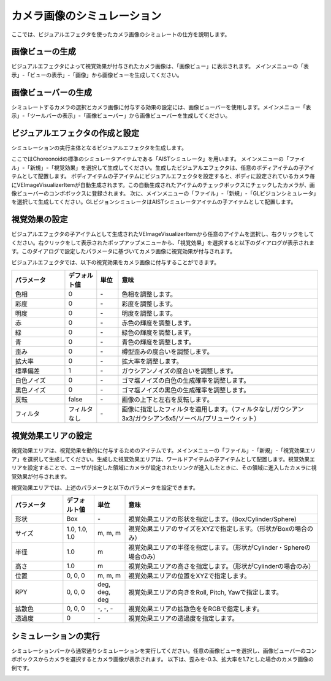 
カメラ画像のシミュレーション
============================

ここでは、ビジュアルエフェクタを使ったカメラ画像のシミュレートの仕方を説明します。


画像ビューの生成
----------------

ビジュアルエフェクタによって視覚効果が付与されたカメラ画像は、「画像ビュー」に表示されます。
メインメニューの「表示」-「ビューの表示」-「画像」から画像ビューを生成してください。

画像ビューバーの生成
--------------------

シミュレートするカメラの選択とカメラ画像に付与する効果の設定には、画像ビューバーを使用します。メインメニュー「表示」-「ツールバーの表示」-「画像ビューバー」から画像ビューバーを生成してください。

ビジュアルエフェクタの作成と設定
----------------------------------

シミュレーションの実行主体となるビジュアルエフェクタを生成します。

ここではChoreonoidの標準のシミュレータアイテムである「AISTシミュレータ」を用います。
メインメニューの「ファイル」-「新規」-「視覚効果」を選択して生成してください。生成したビジュアルエフェクタは、任意のボディアイテムの子アイテムとして配置します。
ボディアイテムの子アイテムにビジュアルエフェクタを設定すると、ボディに設定されているカメラ毎にVEImageVisualizerItemが自動生成されます。この自動生成されたアイテムのチェックボックスにチェックしたカメラが、画像ビューバーのコンボボックスに登録されます。
次に、メインメニューの「ファイル」-「新規」-「GLビジョンシミュレータ」を選択して生成してください。GLビジョンシミュレータはAISTシミュレータアイテムの子アイテムとして配置します。

視覚効果の設定
--------------

ビジュアルエフェクタの子アイテムとして生成されたVEImageVisualizerItemから任意のアイテムを選択し、右クリックをしてください。右クリックをして表示されたポップアップメニューから、「視覚効果」を選択すると以下のダイアログが表示されます。このダイアログで設定したパラメータに基づいてカメラ画像に視覚効果が付与されます。

.. image:: images/image_3.png

ビジュアルエフェクタでは、以下の視覚効果をカメラ画像に付与することができます。

.. list-table::
  :widths: 20,12,8,75
  :header-rows: 1

  * - パラメータ
    - デフォルト値
    - 単位
    - 意味
  * - 色相
    - 0
    - \-
    - 色相を調整します。
  * - 彩度
    - 0
    - \-
    - 彩度を調整します。
  * - 明度
    - 0
    - \-
    - 明度を調整します。
  * - 赤
    - 0
    - \-
    - 赤色の輝度を調整します。
  * - 緑
    - 0
    - \-
    - 緑色の輝度を調整します。
  * - 青
    - 0
    - \-
    - 青色の輝度を調整します。
  * - 歪み
    - 0
    - \-
    - 樽型歪みの度合いを調整します。
  * - 拡大率
    - 0
    - \-
    - 拡大率を調整します。
  * - 標準偏差
    - 1
    - \-
    - ガウシアンノイズの度合いを調整します。
  * - 白色ノイズ
    - 0
    - \-
    - ゴマ塩ノイズの白色の生成確率を調整します。
  * - 黒色ノイズ
    - 0
    - \-
    - ゴマ塩ノイズの黒色の生成確率を調整します。
  * - 反転
    - false
    - \-
    - 画像の上下と左右を反転します。
  * - フィルタ
    - フィルタなし
    - \-
    - 画像に指定したフィルタを適用します。（フィルタなし/ガウシアン3x3/ガウシアン5x5/ソーベル/プリューウィット）

視覚効果エリアの設定
--------------------

視覚効果エリアは、視覚効果を動的に付与するためのアイテムです。メインメニューの「ファイル」-「新規」-「視覚効果エリア」を選択して生成してください。生成した視覚効果エリアは、ワールドアイテムの子アイテムとして配置します。視覚効果エリアを設定することで、ユーザが指定した領域にカメラが設定されたリンクが進入したときに、その領域に進入したカメラに視覚効果が付与されます。

視覚効果エリアでは、上述のパラメータと以下のパラメータを設定できます。

.. list-table::
  :widths: 20,12,12,75
  :header-rows: 1

  * - パラメータ
    - デフォルト値
    - 単位
    - 意味
  * - 形状
    - Box
    - \-
    - 視覚効果エリアの形状を指定します。(Box/Cylinder/Sphere)
  * - サイズ
    - 1.0, 1.0, 1.0
    - m, m, m
    - 視覚効果エリアのサイズをXYZで指定します。（形状がBoxの場合のみ）
  * - 半径
    - 1.0
    - m
    - 視覚効果エリアの半径を指定します。（形状がCylinder・Sphereの場合のみ）
  * - 高さ
    - 1.0
    - m
    - 視覚効果エリアの高さを指定します。（形状がCylinderの場合のみ）
  * - 位置
    - 0, 0, 0
    - m, m, m
    - 視覚効果エリアの位置をXYZで指定します。
  * - RPY
    - 0, 0, 0
    - deg, deg, deg
    - 視覚効果エリアの向きをRoll, Pitch, Yawで指定します。
  * - 拡散色
    - 0, 0, 0
    - \-, -, -
    - 視覚効果エリアの拡散色ををRGBで指定します。
  * - 透過度
    - 0
    - \-
    - 視覚効果エリアの透過度を指定します。


シミュレーションの実行
----------------------

シミュレーションバーから通常通りシミュレーションを実行してください。任意の画像ビューを選択し、画像ビューバーのコンボボックスからカメラを選択するとカメラ画像が表示されます。
以下は、歪みを-0.3、拡大率を1.7とした場合のカメラ画像の例です。

.. image:: images/image_4.png

